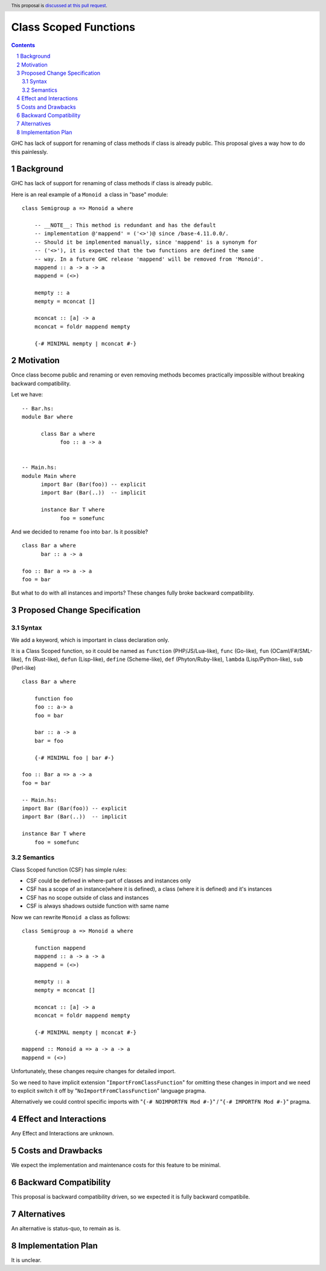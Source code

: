 Class Scoped Functions
====================

.. author:: Viktor WW
.. date-accepted::
.. ticket-url:: 
.. implemented::
.. highlight:: haskell
.. header:: This proposal is `discussed at this pull request <https://github.com/ghc-proposals/ghc-proposals/pull/0>`_.
.. sectnum::
.. contents::

GHC has lack of support for renaming of class methods if class is already public.
This proposal gives a way how to do this painlessly.

Background
----------

GHC has lack of support for renaming of class methods if class is already public.

Here is an real example of a ``Monoid a`` class in "base" module::

  class Semigroup a => Monoid a where

      -- __NOTE__: This method is redundant and has the default
      -- implementation @'mappend' = ('<>')@ since /base-4.11.0.0/.
      -- Should it be implemented manually, since 'mappend' is a synonym for
      -- ('<>'), it is expected that the two functions are defined the same
      -- way. In a future GHC release 'mappend' will be removed from 'Monoid'.
      mappend :: a -> a -> a
      mappend = (<>)

      mempty :: a
      mempty = mconcat []

      mconcat :: [a] -> a
      mconcat = foldr mappend mempty
      
      {-# MINIMAL mempty | mconcat #-}

Motivation
----------

Once class become public and renaming or even removing methods becomes practically impossible 
without breaking backward compatibility.

Let we have::

      -- Bar.hs:
      module Bar where
        
            class Bar a where
                  foo :: a -> a


      -- Main.hs:
      module Main where
            import Bar (Bar(foo)) -- explicit
            import Bar (Bar(..))  -- implicit

            instance Bar T where
                  foo = somefunc


And we decided to rename ``foo`` into ``bar``. Is it possible? ::

      class Bar a where
            bar :: a -> a

      foo :: Bar a => a -> a
      foo = bar

But what to do with all instances and imports? These changes fully broke backward compatibility.


Proposed Change Specification
-----------------------------

Syntax
~~~~~~

We add a keyword, which is important in class declaration only.

It is a Class Scoped function, so it could be named as ``function`` (PHP/JS/Lua-like), ``func`` (Go-like), 
``fun`` (OCaml/F#/SML-like), ``fn`` (Rust-like), ``defun`` (Lisp-like), ``define`` (Scheme-like), ``def`` (Phyton/Ruby-like),
``lambda`` (Lisp/Python-like),  ``sub`` (Perl-like) ::

    class Bar a where

        function foo
        foo :: a-> a
        foo = bar

        bar :: a -> a
        bar = foo

        {-# MINIMAL foo | bar #-}

    foo :: Bar a => a -> a
    foo = bar

    -- Main.hs:
    import Bar (Bar(foo)) -- explicit
    import Bar (Bar(..))  -- implicit

    instance Bar T where
        foo = somefunc


Semantics
~~~~~~~~~

Class Scoped function (CSF) has simple rules:

* CSF could be defined in where-part of classes and instances only
* CSF has a scope of an instance(where it is defined),  a class (where it is defined) and it's instances
* CSF has no scope outside of class and instances 
* CSF is always shadows outside function with same name

Now we can rewrite ``Monoid a`` class as follows::

    class Semigroup a => Monoid a where

        function mappend
        mappend :: a -> a -> a
        mappend = (<>)

        mempty :: a
        mempty = mconcat []

        mconcat :: [a] -> a
        mconcat = foldr mappend mempty

        {-# MINIMAL mempty | mconcat #-}

    mappend :: Monoid a => a -> a -> a
    mappend = (<>)


Unfortunately, these changes require changes for detailed import.

So we need to have implicit extension "``ImportFromClassFunction``" for omitting these changes in import and we 
need to explicit switch it off by "``NoImportFromClassFunction``" language pragma. 

Alternatively we could control specific imports with "``{-# NOIMPORTFN Mod #-}``" / "``{-# IMPORTFN Mod #-}``" pragma.


Effect and Interactions
-----------------------

Any Effect and Interactions are unknown.

Costs and Drawbacks
-------------------

We expect the implementation and maintenance costs for this feature to be minimal.

Backward Compatibility
----------------------

This proposal is backward compatibility driven, so we expected it is fully backward compatibile.

Alternatives
------------

An alternative is status-quo, to remain as is.

Implementation Plan
-------------------

It is unclear.
